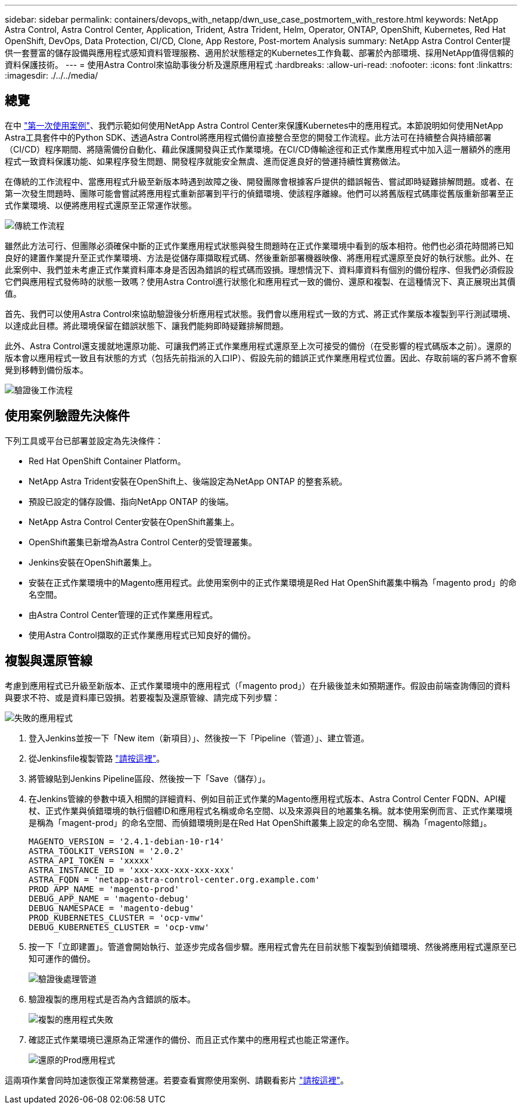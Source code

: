 ---
sidebar: sidebar 
permalink: containers/devops_with_netapp/dwn_use_case_postmortem_with_restore.html 
keywords: NetApp Astra Control, Astra Control Center, Application, Trident, Astra Trident, Helm, Operator, ONTAP, OpenShift, Kubernetes, Red Hat OpenShift, DevOps, Data Protection, CI/CD, Clone, App Restore, Post-mortem Analysis 
summary: NetApp Astra Control Center提供一套豐富的儲存設備與應用程式感知資料管理服務、適用於狀態穩定的Kubernetes工作負載、部署於內部環境、採用NetApp值得信賴的資料保護技術。 
---
= 使用Astra Control來協助事後分析及還原應用程式
:hardbreaks:
:allow-uri-read: 
:nofooter: 
:icons: font
:linkattrs: 
:imagesdir: ./../../media/




== 總覽

在中 link:dwn_use_case_integrated_data_protection.html["第一次使用案例"]、我們示範如何使用NetApp Astra Control Center來保護Kubernetes中的應用程式。本節說明如何使用NetApp Astra工具套件中的Python SDK、透過Astra Control將應用程式備份直接整合至您的開發工作流程。此方法可在持續整合與持續部署（CI/CD）程序期間、將隨需備份自動化、藉此保護開發與正式作業環境。在CI/CD傳輸途徑和正式作業應用程式中加入這一層額外的應用程式一致資料保護功能、如果程序發生問題、開發程序就能安全無虞、進而促進良好的營運持續性實務做法。

在傳統的工作流程中、當應用程式升級至新版本時遇到故障之後、開發團隊會根據客戶提供的錯誤報告、嘗試即時疑難排解問題。或者、在第一次發生問題時、團隊可能會嘗試將應用程式重新部署到平行的偵錯環境、使該程序離線。他們可以將舊版程式碼庫從舊版重新部署至正式作業環境、以便將應用程式還原至正常運作狀態。

image::dwn_image9.jpg[傳統工作流程]

雖然此方法可行、但團隊必須確保中斷的正式作業應用程式狀態與發生問題時在正式作業環境中看到的版本相符。他們也必須花時間將已知良好的建置作業提升至正式作業環境、方法是從儲存庫擷取程式碼、然後重新部署機器映像、將應用程式還原至良好的執行狀態。此外、在此案例中、我們並未考慮正式作業資料庫本身是否因為錯誤的程式碼而毀損。理想情況下、資料庫資料有個別的備份程序、但我們必須假設它們與應用程式發佈時的狀態一致嗎？使用Astra Control進行狀態化和應用程式一致的備份、還原和複製、在這種情況下、真正展現出其價值。

首先、我們可以使用Astra Control來協助驗證後分析應用程式狀態。我們會以應用程式一致的方式、將正式作業版本複製到平行測試環境、以達成此目標。將此環境保留在錯誤狀態下、讓我們能夠即時疑難排解問題。

此外、Astra Control還支援就地還原功能、可讓我們將正式作業應用程式還原至上次可接受的備份（在受影響的程式碼版本之前）。還原的版本會以應用程式一致且有狀態的方式（包括先前指派的入口IP）、假設先前的錯誤正式作業應用程式位置。因此、存取前端的客戶將不會察覺到移轉到備份版本。

image::dwn_image10.jpg[驗證後工作流程]



== 使用案例驗證先決條件

下列工具或平台已部署並設定為先決條件：

* Red Hat OpenShift Container Platform。
* NetApp Astra Trident安裝在OpenShift上、後端設定為NetApp ONTAP 的整套系統。
* 預設已設定的儲存設備、指向NetApp ONTAP 的後端。
* NetApp Astra Control Center安裝在OpenShift叢集上。
* OpenShift叢集已新增為Astra Control Center的受管理叢集。
* Jenkins安裝在OpenShift叢集上。
* 安裝在正式作業環境中的Magento應用程式。此使用案例中的正式作業環境是Red Hat OpenShift叢集中稱為「magento prod」的命名空間。
* 由Astra Control Center管理的正式作業應用程式。
* 使用Astra Control擷取的正式作業應用程式已知良好的備份。




== 複製與還原管線

考慮到應用程式已升級至新版本、正式作業環境中的應用程式（「magento prod」）在升級後並未如預期運作。假設由前端查詢傳回的資料與要求不符、或是資料庫已毀損。若要複製及還原管線、請完成下列步驟：

image::dwn_image12.jpg[失敗的應用程式]

. 登入Jenkins並按一下「New item（新項目）」、然後按一下「Pipeline（管道）」、建立管道。
. 從Jenkinsfile複製管路 https://github.com/NetApp/netapp-astra-toolkits/blob/main/ci_cd_examples/jenkins_pipelines/clone_for_postmortem_and_restore/Jenkinsfile["請按這裡"^]。
. 將管線貼到Jenkins Pipeline區段、然後按一下「Save（儲存）」。
. 在Jenkins管線的參數中填入相關的詳細資料、例如目前正式作業的Magento應用程式版本、Astra Control Center FQDN、API權杖、正式作業與偵錯環境的執行個體ID和應用程式名稱或命名空間、以及來源與目的地叢集名稱。就本使用案例而言、正式作業環境是稱為「magent-prod」的命名空間、而偵錯環境則是在Red Hat OpenShift叢集上設定的命名空間、稱為「magento除錯」。
+
[listing]
----
MAGENTO_VERSION = '2.4.1-debian-10-r14'
ASTRA_TOOLKIT_VERSION = '2.0.2'
ASTRA_API_TOKEN = 'xxxxx'
ASTRA_INSTANCE_ID = 'xxx-xxx-xxx-xxx-xxx'
ASTRA_FQDN = 'netapp-astra-control-center.org.example.com'
PROD_APP_NAME = 'magento-prod'
DEBUG_APP_NAME = 'magento-debug'
DEBUG_NAMESPACE = 'magento-debug'
PROD_KUBERNETES_CLUSTER = 'ocp-vmw'
DEBUG_KUBERNETES_CLUSTER = 'ocp-vmw'
----
. 按一下「立即建置」。管道會開始執行、並逐步完成各個步驟。應用程式會先在目前狀態下複製到偵錯環境、然後將應用程式還原至已知可運作的備份。
+
image::dwn_image15.jpg[驗證後處理管道]

. 驗證複製的應用程式是否為內含錯誤的版本。
+
image::dwn_image13.jpg[複製的應用程式失敗]

. 確認正式作業環境已還原為正常運作的備份、而且正式作業中的應用程式也能正常運作。
+
image::dwn_image14.jpg[還原的Prod應用程式]



這兩項作業會同時加速恢復正常業務營運。若要查看實際使用案例、請觀看影片 link:dwn_videos_clone_for_postmortem_and_restore.html["請按這裡"^]。
